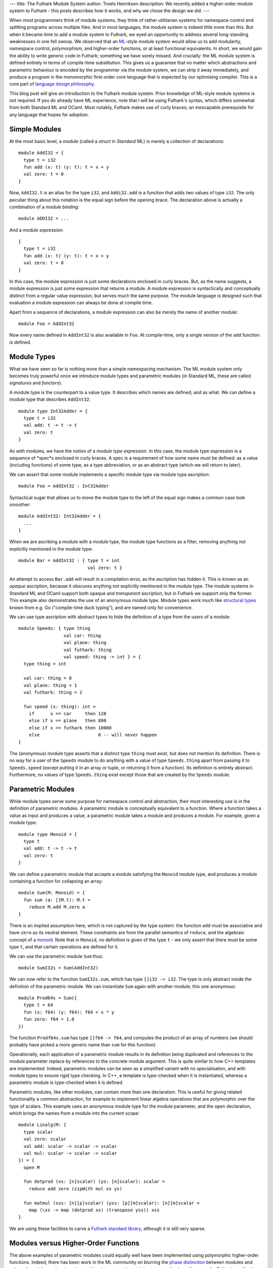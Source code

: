 ---
title: The Futhark Module System
author: Troels Henriksen
description: We recently added a higher-order module system to Futhark - this posts describes how it works, and why we chose the design we did.
---

When most programmers think of module systems, they think of rather
utilitarian systems for namespace control and splitting programs
across multiple files.  And in most languages, the module system is
indeed little more than this.  But when it became time to add a module
system to Futhark, we eyed an opportunity to address several
long-standing weaknesses in one fell swoop.  We observed that an
`ML`_-style module system would allow us to add modularity, namespace
control, polymorphism, and higher-order functions, or at least
functional equivalents.  In short, we would gain the ability to write
generic code in Futhark; something we have sorely missed.  And
crucially: the ML module system is defined entirely in terms of
compile-time substitution.  This gives us a guarantee that no matter
which abstractions and parametric behaviour is encoded by the
programmer via the module system, we can strip it away immediately,
and produce a program in the monomorphic first-order core language
that is expected by our optimising compiler.  This is a core part of
`language design philosophy`_.

.. _`language design philosophy`: https://futhark-lang.org/blog/2016-09-03-language-design.html

This blog post will give an introduction to the Futhark module system.
Prior knowledge of ML-style module systems is not required.  If you do
already have ML experience, note that I will be using Futhark's
syntax, which differs somewhat from both Standard ML and OCaml.  Most
notably, Futhark makes use of curly braces; an inescapable
prerequisite for any language that hopes for adoption.

Simple Modules
--------------

At the most basic level, a *module* (called a *struct* in Standard ML)
is merely a collection of declarations::

  module AddI32 = {
    type t = i32
    fun add (x: t) (y: t): t = x + y
    val zero: t = 0
  }

Now, ``AddI32.t`` is an alias for the type ``i32``, and ``Addi32.add``
is a function that adds two values of type ``i32``.  The only peculiar
thing about this notation is the equal sign before the opening brace.
The declaration above is actually a combination of a *module
binding*::

  module ADDI32 = ...

And a *module expression*::

  {
    type t = i32
    fun add (x: t) (y: t): t = x + y
    val zero: t = 0
  }

In this case, the module expression is just some declarations enclosed
in curly braces.  But, as the name suggests, a module expression is
just some expression that returns a module.  A module expression is
syntactically and conceptually distinct from a regular value
expression, but serves much the same purpose.  The module language is
designed such that evaluation a module expression can always be done
at compile time.

Apart from a sequence of declarations, a module expression can also be
merely the name of another module::

  module Foo = AddInt32

Now every name defined in ``AddInt32`` is also available in ``Foo``.
At compile-time, only a single version of the ``add`` function is
defined.

Module Types
------------

What we have seen so far is nothing more than a simple namespacing
mechanism.  The ML module system only becomes truly powerful once we
introduce module types and parametric modules (in Standard ML,
these are called *signatures* and *functors*).

A module type is the counterpart to a value type.  It describes which names
are defined, and as what.  We can define a module type that describes ``AddInt32``::

  module type Int32Adder = {
    type t = i32
    val add: t -> t -> t
    val zero: t
  }

As with modules, we have the notion of a *module type expression*.  In
this case, the module type expression is a sequence of *spec*s
enclosed in curly braces.  A spec is a requirement of how some name
must be defined: as a value (including functions) of some type, as a
type abbreviation, or as an abstract type (which we will return to
later).

We can assert that some module implements a specific module type via
module type ascription::

  module Foo = AddInt32 : Int32Adder

Syntactical sugar that allows us to move the module type to the left
of the equal sign makes a common case look smoother::

  module AddInt32: Int32Adder = {
    ...
  }

When we are ascribing a module with a module type, the module type
functions as a filter, removing anything not explicitly mentioned in
the module type::

  module Bar = AddInt32 : { type t = int
                            val zero: t }

An attempt to access ``Bar.add`` will result in a compilation error,
as the ascription has hidden it.  This is known as an *opaque*
ascription, because it obscures anything not explicitly mentioned in
the module type.  The module systems in Standard ML and OCaml support
both opaque and *transparent* ascription, but in Futhark we support
only the former.  This example also demonstrates the use of an
anonymous module type.  Module types work much like `structural
types`_ known from e.g. Go ("compile-time duck typing"), and are named
only for convenience.

We can use type ascription with abstract types to hide the definition
of a type from the users of a module::

  module Speeds: { type thing
                   val car: thing
                   val plane: thing
                   val futhark: thing
                   val speed: thing -> int } = {
    type thing = int

    val car: thing = 0
    val plane: thing = 1
    val futhark: thing = 2

    fun speed (x: thing): int =
      if      x == car     then 120
      else if x == plane   then 800
      else if x == futhark then 10000
      else                      0 -- will never happen
  }

The (anonymous) module type asserts that a distinct type ``thing``
must exist, but does not mention its definition.  There is no way for
a user of the ``Speeds`` module to do anything with a value of type
``Speeds.thing`` apart from passing it to ``Speeds.speed`` (except
putting it in an array or tuple, or returning it from a function).
Its definition is entirely abstract.  Furthermore, no values of type
``Speeds.thing`` exist except those that are created by the ``Speeds``
module.

Parametric Modules
------------------

While module types serve some purpose for namespace control and
abstraction, their most interesting use is in the definition of
parametric modules.  A parametric module is conceptually
equivalent to a function.  Where a function takes a value as input and
produces a value, a parametric module takes a module and produces a
module.  For example, given a module type::

  module type Monoid = {
    type t
    val add: t -> t -> t
    val zero: t
  }

We can define a parametric module that accepts a module satisfying
the ``Monoid`` module type, and produces a module containing a
function for collapsing an array::

  module Sum(M: Monoid) = {
    fun sum (a: []M.t): M.t =
      reduce M.add M.zero a
  }

There is an implied assumption here, which is not captured by the type
system: the function ``add`` must be associative and have ``zero`` as
its neutral element.  These constraints are from the parallel
semantics of ``reduce``, and the algebraic concept of a `monoid`_.
Note that in ``Monoid``, no definition is given of the type ``t`` - we
only assert that there must be some type ``t``, and that certain
operations are defined for it.

We can use the parametric module ``Sum`` thus::

  module SumI32s = Sum(AddInt32)

We can now refer to the function ``SumI32s.sum``, which has type
``[]i32 -> i32``.  The type is only abstract inside the definition of
the parametric module.  We can instantiate ``Sum`` again with
another module; this one anonymous::

  module Prod64s = Sum({
    type t = 64
    fun (x: f64) (y: f64): f64 = x * y
    fun zero: f64 = 1.0
  })

The function ``Prodf64s.sum`` has type ``[]f64 -> f64``, and computes
the product of an array of numbers (we should probably have picked a
more generic name than ``sum`` for this function).

Operationally, each application of a parametric module results in
its definition being duplicated and references to the module parameter
replace by references to the concrete module argument.  This is quite
similar to how C++ templates are implemented.  Indeed, parametric
modules can be seen as a simplified variant with no specialisation,
and with module types to ensure rigid type checking.  In C++, a
template is type-checked when it is instantiated, whereas a
parametric module is type-checked when it is defined.

Parametric modules, like other modules, can contain more than one
declaration.  This is useful for giving related functionality a common
abstraction, for example to implement linear algebra operations that
are polymorphic over the type of scalars.  This example uses an
anonymous module type for the module parameter, and the ``open``
declaration, which brings the names from a module into the current
scope::

  module Linalg(M: {
    type scalar
    val zero: scalar
    val add: scalar -> scalar -> scalar
    val mul: scalar -> scalar -> scalar
  }) = {
    open M

    fun dotprod (xs: [n]scalar) (ys: [n]scalar): scalar =
      reduce add zero (zipWith mul xs ys)

    fun matmul (xss: [n][p]scalar) (yss: [p][m]scalar): [n][m]scalar =
      map (\xs -> map (dotprod xs) (transpose yss)) xss
  }

We are using these facilities to carve a `Futhark standard library`_,
although it is still very sparse.

Modules versus Higher-Order Functions
-------------------------------------

The above examples of parametric modules could equally well have
been implemented using polymorphic higher-order functions.  Indeed,
there has been work in the ML community on blurring the `phase
distinction`_ between modules and values.  A module can be viewed as
nothing but a record containing types and values.  However, for
Futhark, we *like* the phase distinction.  We want to be sure we can
compile away all the higher-order behaviour, in order to guarantee
simple lightweight code that does not have to keep function pointers
or closure objects around.  An ML-style module system gives us just
this, and is very simple to implement.  The implementation in Futhark
was added in just one week, at a cost of less than 500 lines of code,
although it did build on an earlier embryonic module system without
module types or parametric modules.

Of course, we are well aware that the module system is significantly
more verbose and clunky than proper higher-order functions.  We intend
to add shorthand forms for just those cases that can be encoded in the
module system, likely including some mechanism similar to type classes
in order to permit ad-hoc bounded polymorphism.  With our module
system, we now have a basis that is powerful enough to encode the
generic code we need, as well as a compilation model that is able to
remove all the overhead of abstraction.  All we have left to do is add
more convenient interfaces to the sound core functionality.

.. _ML: https://en.wikipedia.org/wiki/Standard_ML
.. _`structural types`: https://en.wikipedia.org/wiki/Structural_type_system
.. _`monoid`: https://en.wikipedia.org/wiki/Monoid
.. _`phase distinction`: https://en.wikipedia.org/wiki/Phase_distinction
.. _`Futhark standard library`: https://github.com/HIPERFIT/futhark/tree/master/futlib
